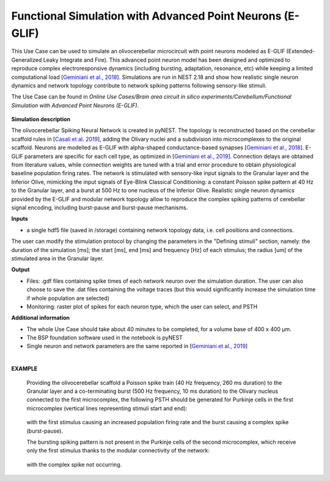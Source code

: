 ##########################################################
Functional Simulation with Advanced Point Neurons (E-GLIF)
##########################################################


This Use Case can be used to simulate an olivocerebellar microcircuit with 
point neurons modeled as E-GLIF (Extended-Generalized Leaky Integrate and 
Fire). This advanced point neuron model has been designed and optimized to 
reproduce complex electroresponsive dynamics (including bursting, adaptation, 
resonance, etc) while keeping a limited computational load
[`Geminiani et al., 2018 <https://doi.org/10.3389/fninf.2018.00088>`_].
Simulations are run in NEST 2.18 and show how realistic single neuron dynamics 
and network topology contribute to network spiking patterns following 
sensory-like stimuli.

The Use Case can be found in *Online Use Cases/Brain area circuit in silico 
experiments/Cerebellum/Functional Simulation with Advanced Point Neurons 
(E-GLIF)*.

     .. image:: images/scaffoldIO.png
        :width: 373px


**Simulation description**

The olivocerebellar Spiking Neural Network is created in pyNEST. The topology 
is reconstructed based on the cerebellar scaffold rules in 
[`Casali et al. 2019 <https://doi.org/10.3389/fninf.2019.00037>`_], 
adding the Olivary nuclei and a subdivision into microcomplexes to the 
original scaffold. Neurons are modelled as E-GLIF with alpha-shaped 
conductance-based synapses [`Geminiani et al., 2018 <https://doi.org/10.3389/fninf.2018.00088>`_]. 
E-GLIF parameters are specific for each cell type, as optimized in [`Geminiani et al., 2019 <https://doi.org/10.3389/fncom.2019.00068>`_]. 
Connection delays are obtained from literature values, while connection 
weights are tuned with a trial and error procedure to obtain physiological 
baseline population firing rates. The network is stimulated with sensory-like 
input signals to the Granular layer and the Inferior Olive, mimicking the 
input signals of Eye-Blink Classical Conditioning: a constant Poisson spike 
pattern at 40 Hz to the Granular layer, and a burst at 500 Hz to one nucleus 
of the Inferior Olive. Realistic single neuron dynamics provided by the E-GLIF
and modular network topology allow to reproduce the complex spiking patterns of 
cerebellar signal encoding, including burst-pause and burst-pause mechanisms.


**Inputs**

•	a single hdf5 file (saved in /storage) containing network topology data, i.e. cell positions and connections.

The user can modify the stimulation protocol by changing the parameters in the 
"Defining stimuli" section, namely: the duration of the simulation [ms]; the 
start [ms], end [ms] and frequency [Hz] of each stimulus; the radius [um]
of the stimulated area in the Granular layer.


**Output**

•	Files: .gdf files containing spike times of each network neuron over the simulation duration. The user can also choose to save the .dat files containing the voltage traces (but this would significantly increase the simulation time if whole population are selected)
•	Monitoring: raster plot of spikes for each neuron type, which the user can select, and PSTH


**Additional information**

•	The whole Use Case should take about 40 minutes to be completed, for a volume base of 400 x 400 µm.
•	The BSP foundation software used in the notebook is pyNEST
•	Single neuron and network parameters are the same reported in [`Geminiani et al., 2019 <https://doi.org/10.3389/fncom.2019.00068>`_] 

|

**EXAMPLE**

    Providing the olivocerebellar scaffold a Poisson spike train (40 Hz frequency, 260 ms duration) to the Granular layer
    and a co-terminating burst (500 Hz frequency, 10 ms duration) to the Olivary nucleus connected to the first microcomplex,
    the following PSTH should be generated for Purkinje cells in the first microcomplex (vertical lines representing stimuli start and end):

         .. image:: images/PSTH_PC1.png
            :width: 700px

    with the first stimulus causing an increased population firing rate and the burst causing a complex spike (burst-pause).

    The bursting spiking pattern is not present in the Purkinje cells of the second microcomplex, which receive only the first stimulus
    thanks to the modular connectivity of the network:

          .. image:: images/PSTH_PC2.png
             :width: 700px

    with the complex spike not occurring.
